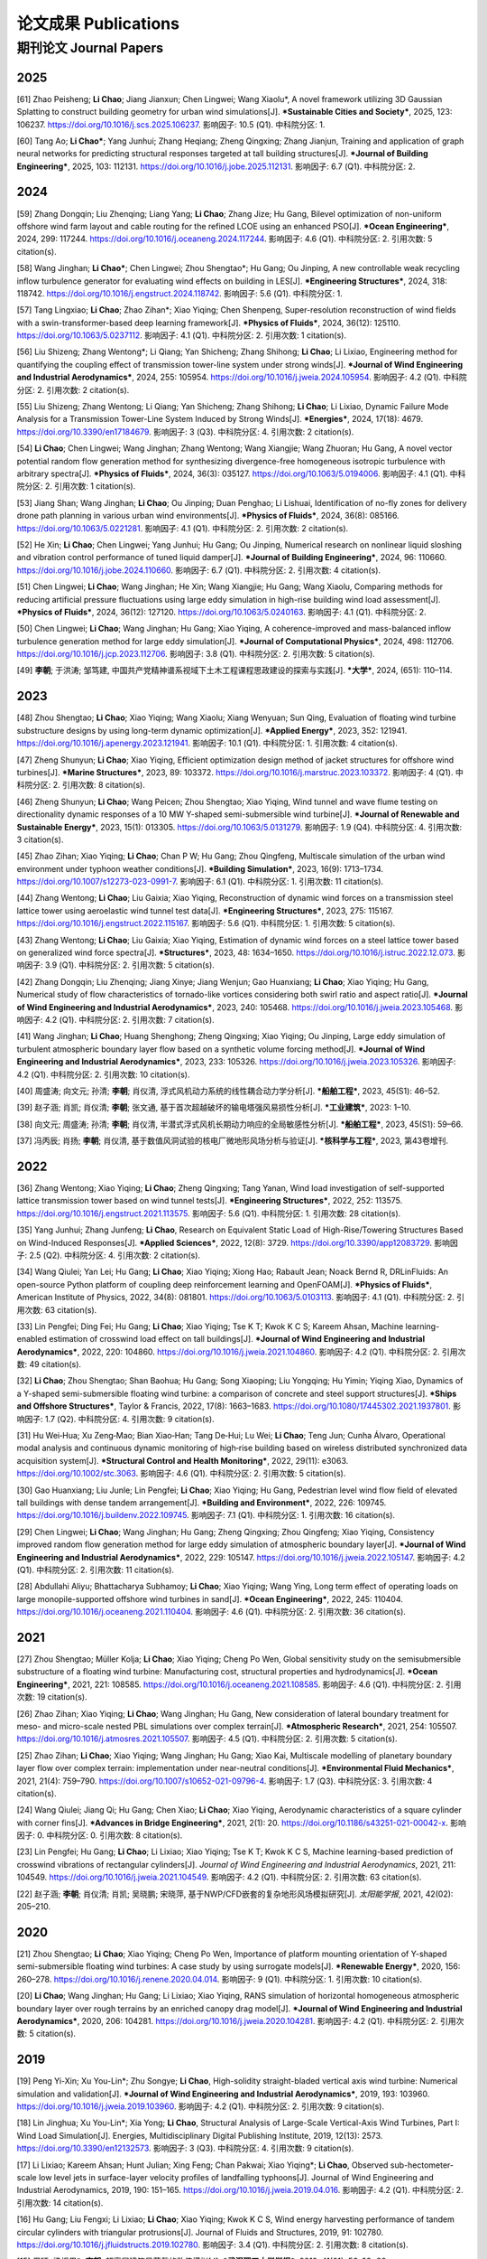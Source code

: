 论文成果 Publications
========================

期刊论文 Journal Papers
------------------------

2025
~~~~~~~~~~~~

.. _ref-zhao20250:

[61] Zhao Peisheng; **Li Chao**; Jiang Jianxun; Chen Lingwei; Wang Xiaolu*, A novel framework utilizing 3D Gaussian Splatting to construct building geometry for urban wind simulations[J]. ***Sustainable Cities and Society***, 2025, 123: 106237. https://doi.org/10.1016/j.scs.2025.106237. 影响因子: 10.5 (Q1). 中科院分区: 1.

.. _ref-tang20250:

[60] Tang Ao; **Li Chao***; Yang Junhui; Zhang Heqiang; Zheng Qingxing; Zhang Jianjun, Training and application of graph neural networks for predicting structural responses targeted at tall building structures[J]. ***Journal of Building Engineering***, 2025, 103: 112131. https://doi.org/10.1016/j.jobe.2025.112131. 影响因子: 6.7 (Q1). 中科院分区: 2.


2024
~~~~~~~~~~~~

.. _ref-zhang20240:

[59] Zhang Dongqin; Liu Zhenqing; Liang Yang; **Li Chao**; Zhang Jize; Hu Gang, Bilevel optimization of non-uniform offshore wind farm layout and cable routing for the refined LCOE using an enhanced PSO[J]. ***Ocean Engineering***, 2024, 299: 117244. https://doi.org/10.1016/j.oceaneng.2024.117244. 影响因子: 4.6 (Q1). 中科院分区: 2. 引用次数: 5 citation(s).

.. _ref-wang20240:

[58] Wang Jinghan; **Li Chao***; Chen Lingwei; Zhou Shengtao*; Hu Gang; Ou Jinping, A new controllable weak recycling inflow turbulence generator for evaluating wind effects on building in LES[J]. ***Engineering Structures***, 2024, 318: 118742. https://doi.org/10.1016/j.engstruct.2024.118742. 影响因子: 5.6 (Q1). 中科院分区: 1.

.. _ref-tang20240:

[57] Tang Lingxiao; **Li Chao**; Zhao Zihan*; Xiao Yiqing; Chen Shenpeng, Super-resolution reconstruction of wind fields with a swin-transformer-based deep learning framework[J]. ***Physics of Fluids***, 2024, 36(12): 125110. https://doi.org/10.1063/5.0237112. 影响因子: 4.1 (Q1). 中科院分区: 2. 引用次数: 1 citation(s).

.. _ref-liu20240:

[56] Liu Shizeng; Zhang Wentong*; Li Qiang; Yan Shicheng; Zhang Shihong; **Li Chao**; Li Lixiao, Engineering method for quantifying the coupling effect of transmission tower-line system under strong winds[J]. ***Journal of Wind Engineering and Industrial Aerodynamics***, 2024, 255: 105954. https://doi.org/10.1016/j.jweia.2024.105954. 影响因子: 4.2 (Q1). 中科院分区: 2. 引用次数: 2 citation(s).

.. _ref-liu20241:

[55] Liu Shizeng; Zhang Wentong; Li Qiang; Yan Shicheng; Zhang Shihong; **Li Chao**; Li Lixiao, Dynamic Failure Mode Analysis for a Transmission Tower-Line System Induced by Strong Winds[J]. ***Energies***, 2024, 17(18): 4679. https://doi.org/10.3390/en17184679. 影响因子: 3 (Q3). 中科院分区: 4. 引用次数: 2 citation(s).

.. _ref-li20240:

[54] **Li Chao**; Chen Lingwei; Wang Jinghan; Zhang Wentong; Wang Xiangjie; Wang Zhuoran; Hu Gang, A novel vector potential random flow generation method for synthesizing divergence-free homogeneous isotropic turbulence with arbitrary spectra[J]. ***Physics of Fluids***, 2024, 36(3): 035127. https://doi.org/10.1063/5.0194006. 影响因子: 4.1 (Q1). 中科院分区: 2. 引用次数: 1 citation(s).

.. _ref-jiang20240:

[53] Jiang Shan; Wang Jinghan; **Li Chao**; Ou Jinping; Duan Penghao; Li Lishuai, Identification of no-fly zones for delivery drone path planning in various urban wind environments[J]. ***Physics of Fluids***, 2024, 36(8): 085166. https://doi.org/10.1063/5.0221281. 影响因子: 4.1 (Q1). 中科院分区: 2. 引用次数: 2 citation(s).

.. _ref-he20240:

[52] He Xin; **Li Chao**; Chen Lingwei; Yang Junhui; Hu Gang; Ou Jinping, Numerical research on nonlinear liquid sloshing and vibration control performance of tuned liquid damper[J]. ***Journal of Building Engineering***, 2024, 96: 110660. https://doi.org/10.1016/j.jobe.2024.110660. 影响因子: 6.7 (Q1). 中科院分区: 2. 引用次数: 4 citation(s).

.. _ref-chen20240:

[51] Chen Lingwei; **Li Chao**; Wang Jinghan; He Xin; Wang Xiangjie; Hu Gang; Wang Xiaolu, Comparing methods for reducing artificial pressure fluctuations using large eddy simulation in high-rise building wind load assessment[J]. ***Physics of Fluids***, 2024, 36(12): 127120. https://doi.org/10.1063/5.0240163. 影响因子: 4.1 (Q1). 中科院分区: 2.

.. _ref-chen20241:

[50] Chen Lingwei; **Li Chao**; Wang Jinghan; Hu Gang; Xiao Yiqing, A coherence-improved and mass-balanced inflow turbulence generation method for large eddy simulation[J]. ***Journal of Computational Physics***, 2024, 498: 112706. https://doi.org/10.1016/j.jcp.2023.112706. 影响因子: 3.8 (Q1). 中科院分区: 2. 引用次数: 5 citation(s).

.. _ref-li20241:

[49] **李朝**; 于洪涛; 邹笃建, 中国共产党精神谱系视域下土木工程课程思政建设的探索与实践[J]. ***大学***, 2024, (651): 110–114.



2023
~~~~~~~~~~~~

.. _ref-zhou20230:

[48] Zhou Shengtao; **Li Chao**; Xiao Yiqing; Wang Xiaolu; Xiang Wenyuan; Sun Qing, Evaluation of floating wind turbine substructure designs by using long-term dynamic optimization[J]. ***Applied Energy***, 2023, 352: 121941. https://doi.org/10.1016/j.apenergy.2023.121941. 影响因子: 10.1 (Q1). 中科院分区: 1. 引用次数: 4 citation(s).

.. _ref-zheng20230:

[47] Zheng Shunyun; **Li Chao**; Xiao Yiqing, Efficient optimization design method of jacket structures for offshore wind turbines[J]. ***Marine Structures***, 2023, 89: 103372. https://doi.org/10.1016/j.marstruc.2023.103372. 影响因子: 4 (Q1). 中科院分区: 2. 引用次数: 8 citation(s).

.. _ref-zheng20231:

[46] Zheng Shunyun; **Li Chao**; Wang Peicen; Zhou Shengtao; Xiao Yiqing, Wind tunnel and wave flume testing on directionality dynamic responses of a 10 MW Y-shaped semi-submersible wind turbine[J]. ***Journal of Renewable and Sustainable Energy***, 2023, 15(1): 013305. https://doi.org/10.1063/5.0131279. 影响因子: 1.9 (Q4). 中科院分区: 4. 引用次数: 3 citation(s).

.. _ref-zhao20230:

[45] Zhao Zihan; Xiao Yiqing; **Li Chao**; Chan P W; Hu Gang; Zhou Qingfeng, Multiscale simulation of the urban wind environment under typhoon weather conditions[J]. ***Building Simulation***, 2023, 16(9): 1713–1734. https://doi.org/10.1007/s12273-023-0991-7. 影响因子: 6.1 (Q1). 中科院分区: 1. 引用次数: 11 citation(s).

.. _ref-zhang20230:

[44] Zhang Wentong; **Li Chao**; Liu Gaixia; Xiao Yiqing, Reconstruction of dynamic wind forces on a transmission steel lattice tower using aeroelastic wind tunnel test data[J]. ***Engineering Structures***, 2023, 275: 115167. https://doi.org/10.1016/j.engstruct.2022.115167. 影响因子: 5.6 (Q1). 中科院分区: 1. 引用次数: 5 citation(s).

.. _ref-zhang20231:

[43] Zhang Wentong; **Li Chao**; Liu Gaixia; Xiao Yiqing, Estimation of dynamic wind forces on a steel lattice tower based on generalized wind force spectra[J]. ***Structures***, 2023, 48: 1634–1650. https://doi.org/10.1016/j.istruc.2022.12.073. 影响因子: 3.9 (Q1). 中科院分区: 2. 引用次数: 5 citation(s).

.. _ref-zhang20232:

[42] Zhang Dongqin; Liu Zhenqing; Jiang Xinye; Jiang Wenjun; Gao Huanxiang; **Li Chao**; Xiao Yiqing; Hu Gang, Numerical study of flow characteristics of tornado-like vortices considering both swirl ratio and aspect ratio[J]. ***Journal of Wind Engineering and Industrial Aerodynamics***, 2023, 240: 105468. https://doi.org/10.1016/j.jweia.2023.105468. 影响因子: 4.2 (Q1). 中科院分区: 2. 引用次数: 7 citation(s).

.. _ref-wang20230:

[41] Wang Jinghan; **Li Chao**; Huang Shenghong; Zheng Qingxing; Xiao Yiqing; Ou Jinping, Large eddy simulation of turbulent atmospheric boundary layer flow based on a synthetic volume forcing method[J]. ***Journal of Wind Engineering and Industrial Aerodynamics***, 2023, 233: 105326. https://doi.org/10.1016/j.jweia.2023.105326. 影响因子: 4.2 (Q1). 中科院分区: 2. 引用次数: 10 citation(s).

.. _ref-zhou20231:

[40] 周盛涛; 向文元; 孙清; **李朝**; 肖仪清, 浮式风机动力系统的线性耦合动力学分析[J]. ***船舶工程***, 2023, 45(S1): 46–52.

.. _ref-zhao20231:

[39] 赵子涵; 肖凯; 肖仪清; **李朝**; 张文通, 基于首次超越破坏的输电塔强风易损性分析[J]. ***工业建筑***, 2023: 1–10.

.. _ref-xiang20230:

[38] 向文元; 周盛涛; 孙清; **李朝**; 肖仪清, 半潜式浮式风机长期动力响应的全局敏感性分析[J]. ***船舶工程***, 2023, 45(S1): 59–66.

.. _ref-feng20230:

[37] 冯丙辰; 肖扬; **李朝**; 肖仪清, 基于数值风洞试验的核电厂微地形风场分析与验证[J]. ***核科学与工程***, 2023, 第43卷增刊.

2022
~~~~~~~~~~~~

.. _ref-zhang20220:

[36] Zhang Wentong; Xiao Yiqing; **Li Chao**; Zheng Qingxing; Tang Yanan, Wind load investigation of self-supported lattice transmission tower based on wind tunnel tests[J]. ***Engineering Structures***, 2022, 252: 113575. https://doi.org/10.1016/j.engstruct.2021.113575. 影响因子: 5.6 (Q1). 中科院分区: 1. 引用次数: 28 citation(s).

.. _ref-yang20220:

[35] Yang Junhui; Zhang Junfeng; **Li Chao**, Research on Equivalent Static Load of High-Rise/Towering Structures Based on Wind-Induced Responses[J]. ***Applied Sciences***, 2022, 12(8): 3729. https://doi.org/10.3390/app12083729. 影响因子: 2.5 (Q2). 中科院分区: 4. 引用次数: 2 citation(s).

.. _ref-wang20220:

[34] Wang Qiulei; Yan Lei; Hu Gang; **Li Chao**; Xiao Yiqing; Xiong Hao; Rabault Jean; Noack Bernd R, DRLinFluids: An open-source Python platform of coupling deep reinforcement learning and OpenFOAM[J]. ***Physics of Fluids***, American Institute of Physics, 2022, 34(8): 081801. https://doi.org/10.1063/5.0103113. 影响因子: 4.1 (Q1). 中科院分区: 2. 引用次数: 63 citation(s).

.. _ref-lin20220:

[33] Lin Pengfei; Ding Fei; Hu Gang; **Li Chao**; Xiao Yiqing; Tse K T; Kwok K C S; Kareem Ahsan, Machine learning-enabled estimation of crosswind load effect on tall buildings[J]. ***Journal of Wind Engineering and Industrial Aerodynamics***, 2022, 220: 104860. https://doi.org/10.1016/j.jweia.2021.104860. 影响因子: 4.2 (Q1). 中科院分区: 2. 引用次数: 49 citation(s).

.. _ref-li20220:

[32] **Li Chao**; Zhou Shengtao; Shan Baohua; Hu Gang; Song Xiaoping; Liu Yongqing; Hu Yimin; Yiqing Xiao, Dynamics of a Y-shaped semi-submersible floating wind turbine: a comparison of concrete and steel support structures[J]. ***Ships and Offshore Structures***, Taylor & Francis, 2022, 17(8): 1663–1683. https://doi.org/10.1080/17445302.2021.1937801. 影响因子: 1.7 (Q2). 中科院分区: 4. 引用次数: 9 citation(s).

.. _ref-hu20220:

[31] Hu Wei‐Hua; Xu Zeng‐Mao; Bian Xiao‐Han; Tang De‐Hui; Lu Wei; **Li Chao**; Teng Jun; Cunha Álvaro, Operational modal analysis and continuous dynamic monitoring of high‐rise building based on wireless distributed synchronized data acquisition system[J]. ***Structural Control and Health Monitoring***, 2022, 29(11): e3063. https://doi.org/10.1002/stc.3063. 影响因子: 4.6 (Q1). 中科院分区: 2. 引用次数: 5 citation(s).

.. _ref-gao20220:

[30] Gao Huanxiang; Liu Junle; Lin Pengfei; **Li Chao**; Xiao Yiqing; Hu Gang, Pedestrian level wind flow field of elevated tall buildings with dense tandem arrangement[J]. ***Building and Environment***, 2022, 226: 109745. https://doi.org/10.1016/j.buildenv.2022.109745. 影响因子: 7.1 (Q1). 中科院分区: 1. 引用次数: 16 citation(s).

.. _ref-chen20220:

[29] Chen Lingwei; **Li Chao**; Wang Jinghan; Hu Gang; Zheng Qingxing; Zhou Qingfeng; Xiao Yiqing, Consistency improved random flow generation method for large eddy simulation of atmospheric boundary layer[J]. ***Journal of Wind Engineering and Industrial Aerodynamics***, 2022, 229: 105147. https://doi.org/10.1016/j.jweia.2022.105147. 影响因子: 4.2 (Q1). 中科院分区: 2. 引用次数: 11 citation(s).

.. _ref-abdullahi20220:

[28] Abdullahi Aliyu; Bhattacharya Subhamoy; **Li Chao**; Xiao Yiqing; Wang Ying, Long term effect of operating loads on large monopile-supported offshore wind turbines in sand[J]. ***Ocean Engineering***, 2022, 245: 110404. https://doi.org/10.1016/j.oceaneng.2021.110404. 影响因子: 4.6 (Q1). 中科院分区: 2. 引用次数: 36 citation(s).

2021
~~~~~~~~~~~~

.. _ref-zhou20210:

[27] Zhou Shengtao; Müller Kolja; **Li Chao**; Xiao Yiqing; Cheng Po Wen, Global sensitivity study on the semisubmersible substructure of a floating wind turbine: Manufacturing cost, structural properties and hydrodynamics[J]. ***Ocean Engineering***, 2021, 221: 108585. https://doi.org/10.1016/j.oceaneng.2021.108585. 影响因子: 4.6 (Q1). 中科院分区: 2. 引用次数: 19 citation(s).

.. _ref-zhao20210:

[26] Zhao Zihan; Xiao Yiqing; **Li Chao**; Wang Jinghan; Hu Gang, New consideration of lateral boundary treatment for meso- and micro-scale nested PBL simulations over complex terrain[J]. ***Atmospheric Research***, 2021, 254: 105507. https://doi.org/10.1016/j.atmosres.2021.105507. 影响因子: 4.5 (Q1). 中科院分区: 2. 引用次数: 5 citation(s).

.. _ref-zhao20211:

[25] Zhao Zihan; **Li Chao**; Xiao Yiqing; Wang Jinghan; Hu Gang; Xiao Kai, Multiscale modelling of planetary boundary layer flow over complex terrain: implementation under near-neutral conditions[J]. ***Environmental Fluid Mechanics***, 2021, 21(4): 759–790. https://doi.org/10.1007/s10652-021-09796-4. 影响因子: 1.7 (Q3). 中科院分区: 3. 引用次数: 4 citation(s).

.. _ref-wang20210:

[24] Wang Qiulei; Jiang Qi; Hu Gang; Chen Xiao; **Li Chao**; Xiao Yiqing, Aerodynamic characteristics of a square cylinder with corner fins[J]. ***Advances in Bridge Engineering***, 2021, 2(1): 20. https://doi.org/10.1186/s43251-021-00042-x. 影响因子: 0. 中科院分区: 0. 引用次数: 8 citation(s).

.. _ref-lin20210:

[23] Lin Pengfei; Hu Gang; **Li Chao**; Li Lixiao; Xiao Yiqing; Tse K T; Kwok K C S, Machine learning-based prediction of crosswind vibrations of rectangular cylinders[J]. *Journal of Wind Engineering and Industrial Aerodynamics*, 2021, 211: 104549. https://doi.org/10.1016/j.jweia.2021.104549. 影响因子: 4.2 (Q1). 中科院分区: 2. 引用次数: 63 citation(s).

.. _ref-zhao20212:

[22] 赵子涵; **李朝**; 肖仪清; 肖凯; 吴晓鹏; 宋晓萍, 基于NWP/CFD嵌套的复杂地形风场模拟研究[J]. *太阳能学报*, 2021, 42(02): 205–210.

2020
~~~~~~~~~~~~

.. _ref-zhou20200:

[21] Zhou Shengtao; **Li Chao**; Xiao Yiqing; Cheng Po Wen, Importance of platform mounting orientation of Y-shaped semi-submersible floating wind turbines: A case study by using surrogate models[J]. ***Renewable Energy***, 2020, 156: 260–278. https://doi.org/10.1016/j.renene.2020.04.014. 影响因子: 9 (Q1). 中科院分区: 1. 引用次数: 10 citation(s).

.. _ref-li20200:

[20] **Li Chao**; Wang Jinghan; Hu Gang; Li Lixiao; Xiao Yiqing, RANS simulation of horizontal homogeneous atmospheric boundary layer over rough terrains by an enriched canopy drag model[J]. ***Journal of Wind Engineering and Industrial Aerodynamics***, 2020, 206: 104281. https://doi.org/10.1016/j.jweia.2020.104281. 影响因子: 4.2 (Q1). 中科院分区: 2. 引用次数: 5 citation(s).


2019
~~~~~~~~~~~~

.. _ref-peng20200:

[19] Peng Yi-Xin; Xu You-Lin*; Zhu Songye; **Li Chao**, High-solidity straight-bladed vertical axis wind turbine: Numerical simulation and validation[J]. ***Journal of Wind Engineering and Industrial Aerodynamics***, 2019, 193: 103960. https://doi.org/10.1016/j.jweia.2019.103960. 影响因子: 4.2 (Q1). 中科院分区: 2. 引用次数: 9 citation(s).

.. _ref-lin20190:

[18] Lin Jinghua; Xu You-Lin*; Xia Yong; **Li Chao**, Structural Analysis of Large-Scale Vertical-Axis Wind Turbines, Part I: Wind Load Simulation[J]. Energies, Multidisciplinary Digital Publishing Institute, 2019, 12(13): 2573. https://doi.org/10.3390/en12132573. 影响因子: 3 (Q3). 中科院分区: 4. 引用次数: 9 citation(s).

.. _ref-li20190:

[17] Li Lixiao; Kareem Ahsan; Hunt Julian; Xing Feng; Chan Pakwai; Xiao Yiqing*; **Li Chao**, Observed sub-hectometer-scale low level jets in surface-layer velocity profiles of landfalling typhoons[J]. Journal of Wind Engineering and Industrial Aerodynamics, 2019, 190: 151–165. https://doi.org/10.1016/j.jweia.2019.04.016. 影响因子: 4.2 (Q1). 中科院分区: 2. 引用次数: 14 citation(s).

.. _ref-hu20190:

[16] Hu Gang; Liu Fengxi; Li Lixiao; **Li Chao**; Xiao Yiqing; Kwok K C S, Wind energy harvesting performance of tandem circular cylinders with triangular protrusions[J]. Journal of Fluids and Structures, 2019, 91: 102780. https://doi.org/10.1016/j.jfluidstructs.2019.102780. 影响因子: 3.4 (Q1). 中科院分区: 2. 引用次数: 8 citation(s).

.. _ref-zhou20190:

[15] 周颖; 梁枢果*; **李朝**, 超高层建筑风荷载的数值模拟[J]. ***武汉理工大学学报***, 2019, 41(01): 56-62+89.


更早 Early
~~~~~~~~~~~~

[14] **Li Chao**; Xiao Yiqing; Xu You-lin; Peng Yi-xin; Hu Gang; Zhu Songye, Optimization of blade pitch in H-rotor vertical axis wind turbines through computational fluid dynamics simulations[J]. ***Applied Energy***, 2018, 212: 1107–1125. https://doi.org/10.1016/j.apenergy.2017.12.035. 影响因子: 10.1 (Q1). 中科院分区: 1. 引用次数: 82 citation(s).

[13] Hu Gang; **Li Chao**; Tse K T; Kwok K C S, Vortex induced vibration of an inclined finite-length square cylinder[J]. ***European Journal of Mechanics - B/Fluids***, 2018, 68: 144–152. https://doi.org/10.1016/j.euromechflu.2017.12.004. 影响因子: 2.5 (Q2). 中科院分区: 3. 引用次数: 17 citation(s).

[12] 肖凯; 赵子涵; 罗啸宇; **李朝**; 钟继; 肖仪清, 复杂地形下基于计算流体动力学的风速比计算[J]. ***科学技术与工程***, 2018, 18(33): 1–6.

[11] Zhou Shengtao; Shan Baohua; Xiao Yiqing; **Li Chao**; Hu Gang; Song Xiaoping; Liu Yongqing; Hu Yimin, Directionality Effects of Aligned Wind and Wave Loads on a Y-Shape Semi-Submersible Floating Wind Turbine under Rated Operational Conditions[J]. ***Energies***, Multidisciplinary Digital Publishing Institute, 2017, 10(12): 2097. https://doi.org/10.3390/en10122097. 影响因子: 3 (Q3). 中科院分区: 4. 引用次数: 8 citation(s).

[10] **Li Chao**; Zhuang Tongyi; Zhou Shengtao; Xiao Yiqing; Hu Gang, Passive Vibration Control of a Semi-Submersible Floating Offshore Wind Turbine[J]. ***Applied Sciences***, Multidisciplinary Digital Publishing Institute, 2017, 7(6): 509. https://doi.org/10.3390/app7060509. 影响因子: 2.5 (Q2). 中科院分区: 4. 引用次数: 45 citation(s).

[9] **Li Chao**; Zhou Shengtao; Xiao Yiqing; Huang Qin; Li Lixiao; Chan P W, Effects of inflow conditions on mountainous/urban wind environment simulation[J]. Building Simulation, 2017, 10(4): 573–588. https://doi.org/10.1007/s12273-017-0348-1. 影响因子: 6.1 (Q1). 中科院分区: 1. 引用次数: 18 citation(s).

[8] Zhang Dongqin; Liang Yang; **Li Chao**; Xiao Yiqing; Hu Gang, Applicability of Wake Models to Predictions of Turbine-Induced Velocity Deficit and Wind Farm Power Generation[J]. ***Energies***, Multidisciplinary Digital Publishing Institute, 2015, 15(19): 7431. https://doi.org/10.3390/en15197431. 影响因子: 3 (Q3). 中科院分区: 4. 引用次数: 4 citation(s).

[7] Pei Hua-Fu; **Li Chao**; Zhu Hong-Hu; Wang Yu-Jie, Slope Stability Analysis Based on Measured Strains along Soil Nails Using FBG Sensing Technology[J]. ***Mathematical Problems in Engineering***, Hindawi, 2013, 2013: e561360. https://doi.org/10.1155/2013/561360. 影响因子: 0. 中科院分区: 0. 引用次数: 1.43.

[6] **Li Chao**; Zhu Songye; Xu You-lin; Xiao Yiqing, 2.5D large eddy simulation of vertical axis wind turbine in consideration of high angle of attack flow[J]. ***Renewable Energy***, 2013, 51(8.7 (Q1)): 317–330. https://doi.org/10.1016/j.renene.2012.09.011. 影响因子: 9 (Q1). 中科院分区: 1. 引用次数: 200 citation(s).

[5] **Li Chao**; Li Q S; Xiao Y Q; Ou J P, A revised empirical model and CFD simulations for 3D axisymmetric steady-state flows of downbursts and impinging jets[J]. ***Journal of Wind Engineering and Industrial Aerodynamics***, 2012, 102: 48–60. https://doi.org/10.1016/j.jweia.2011.12.004. 影响因子: 4.2 (Q1). 中科院分区: 2. 引用次数: 64 citation(s).

[4] **李朝**; 肖仪清; 滕军; 欧进萍; 陈宜言, 基于超越阈值概率的行人风环境数值评估[J]. ***工程力学***, 2012, 29(12): 15–21.

[3] **Li Chao**; Li Q S; Huang S H; Fu J Y; Xiao Y Q, Large eddy simulation of wind loads on a long-span spatial lattice roof[J]. ***Wind and Structures An International Journal***, Techno-Press, 2010, 13(1): 57–82. https://doi.org/10.12989/was.2010.13.1.057. 影响因子: 1.3 (Q3). 中科院分区: 4. 引用次数: 12 citation(s).

[2] 滕军; 李秀英; **李朝**, 开口空间结构表面风压分布规律研究[J]. ***工程抗震与加固改造***, 2010, 32(06): 18–24.

[1] 肖仪清; **李朝**; 欧进萍; 宋丽莉; 李秋胜, 复杂地形风能评估的CFD方法[J]. ***华南理工大学学报(自然科学版)***, 2009, 37(09): 30–35.
